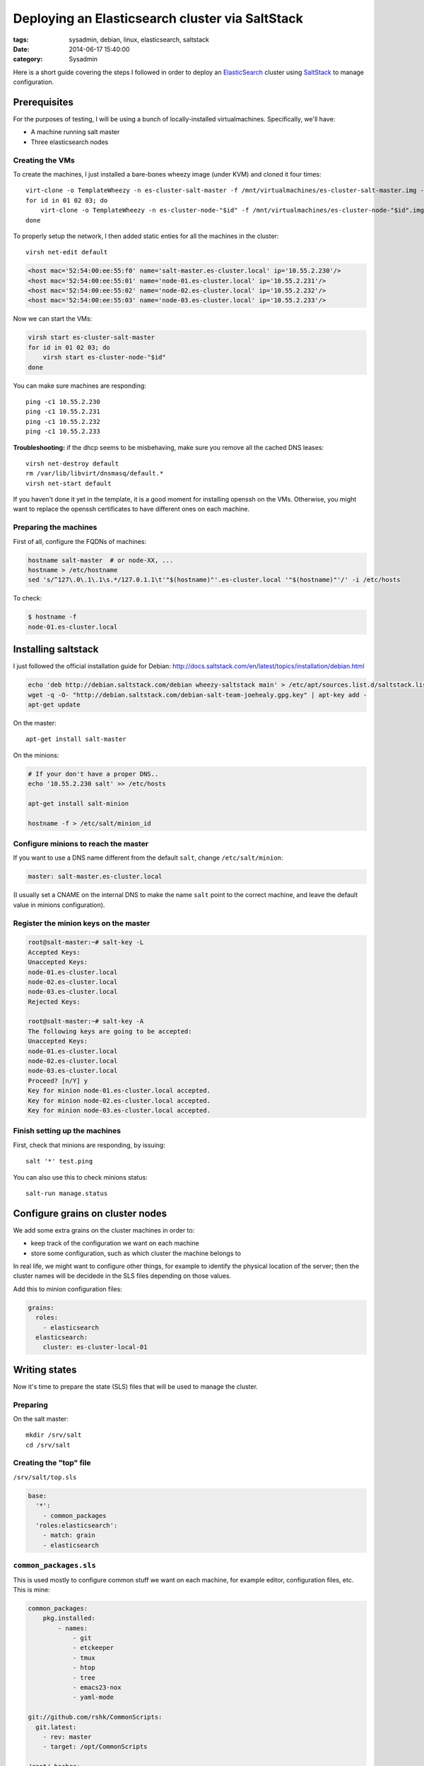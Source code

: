 Deploying an Elasticsearch cluster via SaltStack
################################################

:tags: sysadmin, debian, linux, elasticsearch, saltstack
:date: 2014-06-17 15:40:00
:category: Sysadmin

Here is a short guide covering the steps I followed in order to deploy
an ElasticSearch_ cluster using SaltStack_ to manage configuration.

.. _ElasticSearch: http://elasticsearch.org/
.. _SaltStack: http://saltstack.com/


Prerequisites
=============

For the purposes of testing, I will be using a bunch of
locally-installed virtualmachines. Specifically, we'll have:

- A machine running salt master
- Three elasticsearch nodes


Creating the VMs
----------------

To create the machines, I just installed a bare-bones wheezy image
(under KVM) and cloned it four times::

    virt-clone -o TemplateWheezy -n es-cluster-salt-master -f /mnt/virtualmachines/es-cluster-salt-master.img -m '52:54:00:ee:55:f0'
    for id in 01 02 03; do
        virt-clone -o TemplateWheezy -n es-cluster-node-"$id" -f /mnt/virtualmachines/es-cluster-node-"$id".img -m '52:54:00:ee:55:'"$id"
    done

To properly setup the network, I then added static enties for all the
machines in the cluster::

    virsh net-edit default

.. code-block:: xml

    <host mac='52:54:00:ee:55:f0' name='salt-master.es-cluster.local' ip='10.55.2.230'/>
    <host mac='52:54:00:ee:55:01' name='node-01.es-cluster.local' ip='10.55.2.231'/>
    <host mac='52:54:00:ee:55:02' name='node-02.es-cluster.local' ip='10.55.2.232'/>
    <host mac='52:54:00:ee:55:03' name='node-03.es-cluster.local' ip='10.55.2.233'/>

Now we can start the VMs:

.. code-block:: bash

    virsh start es-cluster-salt-master
    for id in 01 02 03; do
        virsh start es-cluster-node-"$id"
    done

You can make sure machines are responding::

    ping -c1 10.55.2.230
    ping -c1 10.55.2.231
    ping -c1 10.55.2.232
    ping -c1 10.55.2.233


**Troubleshooting:** if the dhcp seems to be misbehaving, make sure
you remove all the cached DNS leases::

    virsh net-destroy default
    rm /var/lib/libvirt/dnsmasq/default.*
    virsh net-start default

If you haven't done it yet in the template, it is a good moment for
installing openssh on the VMs. Otherwise, you might want to replace the
openssh certificates to have different ones on each machine.



Preparing the machines
----------------------

First of all, configure the FQDNs of machines:

.. code-block:: bash

    hostname salt-master  # or node-XX, ...
    hostname > /etc/hostname
    sed 's/^127\.0\.1\.1\s.*/127.0.1.1\t'"$(hostname)"'.es-cluster.local '"$(hostname)"'/' -i /etc/hosts

To check:

.. code-block:: console

    $ hostname -f
    node-01.es-cluster.local



Installing saltstack
====================

I just followed the official installation guide for Debian:
http://docs.saltstack.com/en/latest/topics/installation/debian.html

.. code-block:: bash

    echo 'deb http://debian.saltstack.com/debian wheezy-saltstack main' > /etc/apt/sources.list.d/saltstack.list
    wget -q -O- "http://debian.saltstack.com/debian-salt-team-joehealy.gpg.key" | apt-key add -
    apt-get update

On the master::

    apt-get install salt-master

On the minions:

.. code-block:: bash

    # If your don't have a proper DNS..
    echo '10.55.2.230 salt' >> /etc/hosts

    apt-get install salt-minion

    hostname -f > /etc/salt/minion_id


Configure minions to reach the master
-------------------------------------

If you want to use a DNS name different from the default ``salt``, change
``/etc/salt/minion``:

.. code-block:: yaml

    master: salt-master.es-cluster.local

(I usually set a CNAME on the internal DNS to make the name ``salt``
point to the correct machine, and leave the default value in minions
configuration).


Register the minion keys on the master
--------------------------------------

.. code-block:: console

    root@salt-master:~# salt-key -L
    Accepted Keys:
    Unaccepted Keys:
    node-01.es-cluster.local
    node-02.es-cluster.local
    node-03.es-cluster.local
    Rejected Keys:

    root@salt-master:~# salt-key -A
    The following keys are going to be accepted:
    Unaccepted Keys:
    node-01.es-cluster.local
    node-02.es-cluster.local
    node-03.es-cluster.local
    Proceed? [n/Y] y
    Key for minion node-01.es-cluster.local accepted.
    Key for minion node-02.es-cluster.local accepted.
    Key for minion node-03.es-cluster.local accepted.


Finish setting up the machines
------------------------------

First, check that minions are responding, by issuing::

    salt '*' test.ping

You can also use this to check minions status::

    salt-run manage.status


Configure grains on cluster nodes
=================================

We add some extra grains on the cluster machines in order to:

- keep track of the configuration we want on each machine
- store some configuration, such as which cluster the machine belongs to

In real life, we might want to configure other things, for example to
identify the physical location of the server; then the cluster names
will be decidede in the SLS files depending on those values.

Add this to minion configuration files:

.. code-block:: yaml

    grains:
      roles:
        - elasticsearch
      elasticsearch:
        cluster: es-cluster-local-01


Writing states
==============

Now it's time to prepare the state (SLS) files that will be used to
manage the cluster.

Preparing
---------

On the salt master::

    mkdir /srv/salt
    cd /srv/salt


Creating the "top" file
-----------------------

``/srv/salt/top.sls``

.. code-block:: yaml

    base:
      '*':
        - common_packages
      'roles:elasticsearch':
        - match: grain
        - elasticsearch


``common_packages.sls``
-----------------------

This is used mostly to configure common stuff we want on each machine,
for example editor, configuration files, etc. This is mine:

.. code-block:: yaml

    common_packages:
        pkg.installed:
            - names:
                - git
                - etckeeper
                - tmux
                - htop
                - tree
                - emacs23-nox
                - yaml-mode

    git://github.com/rshk/CommonScripts:
      git.latest:
        - rev: master
        - target: /opt/CommonScripts

    /root/.bashrc:
      file:
        - managed
        - source: salt://conf/bashrc

And, of course, the bashrc file, in ``/srv/salt/conf/bashrc``:

.. code-block:: bash

    # Standard ~/.bashrc
    # Generated via Salt

    export EDITOR='emacs'
    alias e=emacs

    if [ -e /opt/CommonScripts/Configs/bash/bash_aliases ]; then
        . /opt/CommonScripts/Configs/bash/bash_aliases
    fi

    if [ -e /opt/CommonScripts/Configs/bash/gen-ps1.py ]; then
       eval $( python /opt/CommonScripts/Configs/bash/gen-ps1.py )
    fi

    if [ -e ~/.bashrc_local ]; then
        . ~/.bashrc_local
    fi


Prerequisite: Oracle Java
-------------------------

Installing Java from Oracle on Debian is tricky, due to licensing
problems, but luckily there is a command to generate java packages.

Install the tools to build java packages::

    apt-get install java-package

Download an appropriate tarball, like this::

    wget http://javadl.sun.com/webapps/download/AutoDL?BundleId=90216 -O jre-7u60-linux-x64.tar.gz

As a **normal user** (root wouldn't work for security reasons), run
this to create the .deb package::

    make-jpkg jre-7u60-linux-x64.tar.gz

then answer to the questions made interactively.

After that, copy the resulting package to
``/srv/salt/java/oracle-j2re1.7_1.7.0+update60_amd64.deb``

Then configure ``/srv/salt/java/init.sls`` to install the package:

.. code-block:: yaml

    oracle_java_pkg:
        pkg.installed:
            - sources:
                - oracle-j2re1.7: oracle-j2re1.7_1.7.0+update60_amd64.deb


The elasticsearch configuration
-------------------------------

The most important part is the ``/srv/salt/elasticsearch/init.sls`` file:

.. code-block:: yaml

    # Include the ``java`` sls in order to use oracle_java_pkg
    include:
        - java

    # Note: this is only valid for the Debian repo / package
    # You should filter on grain['os'] conditional for yum-based distros
    elasticsearch_repo:
        pkgrepo.managed:
            - humanname: Elasticsearch Official Debian Repository
            - name: deb http://packages.elasticsearch.org/elasticsearch/1.2/debian stable main
            - dist: stable
            - key_url: salt://elasticsearch/GPG-KEY-elasticsearch
            - file: /etc/apt/sources.list.d/elasticsearch.list

    elasticsearch:
        pkg:
            - installed
            - require:
                - pkg: oracle_java_pkg
                - pkgrepo: elasticsearch_repo
        service:
            - running
            - enable: True
            - require:
                - pkg: elasticsearch
                - file: /etc/elasticsearch/elasticsearch.yml

    /etc/elasticsearch/elasticsearch.yml:
      file:
        - managed
        - user: root
        - group: root
        - mode: 644
        - template: jinja
        - source: salt://elasticsearch/elasticsearch.yml


Download the elasticsearch repository key and store it as
``/srv/salt/elasticsearch/GPG-KEY-elasticsearch``::

    wget http://packages.elasticsearch.org/GPG-KEY-elasticsearch -O /srv/salt/elasticsearch/GPG-KEY-elasticsearch


Now, the elasticsearch configuration template, ``/srv/salt/elasticsearch/elasticsearch.yml``:

.. code-block:: jinja

    # Elasticsearch configuration for {{ grains['fqdn'] }}
    # Cluster: {{ grains['elasticsearch']['cluster'] }}

    cluster.name: {{ grains['elasticsearch']['cluster'] }}
    node.name: "{{ grains['fqdn'] }}"


Deploying configuration on minions
==================================

It's as easy as running::

    salt '*' state.highstate

If you want more compact output, you can add the
``--state-output=terse`` argument to the above command.


Once the command completes, you should have your Elasticsearch cluster
deployed, up and running.


Bonus: os-level targeting
=========================

If you need to match only a certain operating system in the
``top.sls``, you can use compound matching like this:

.. code-block:: yaml

    'G@os:Debian and G@oscodename:wheezy':
        - match: compound

Will match all the minions running Debian Wheezy.
